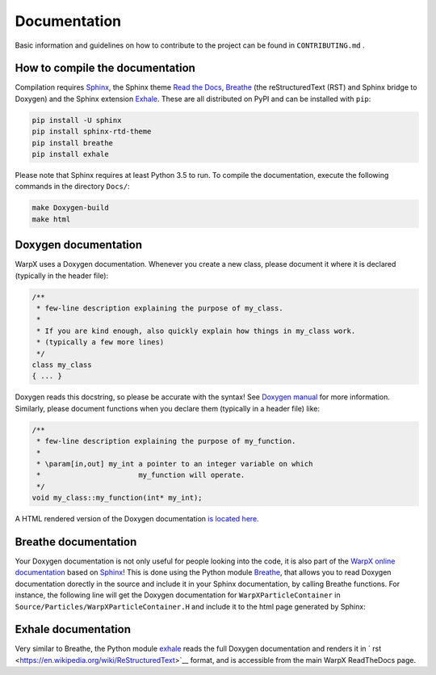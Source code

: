 .. _developers-docs:

Documentation
=============

Basic information and guidelines on how to contribute to the project can be found in ``CONTRIBUTING.md`` .

How to compile the documentation
--------------------------------

Compilation requires `Sphinx <http://www.sphinx-doc.org/en/master/index.html>`_, the Sphinx theme `Read the Docs <https://sphinx-rtd-theme.readthedocs.io/en/stable/>`_, `Breathe <https://breathe.readthedocs.io/en/latest/>`_ (the reStructuredText (RST) and Sphinx bridge to Doxygen) and the Sphinx extension `Exhale <https://exhale.readthedocs.io/en/latest/>`_. These are all distributed on PyPI and can be installed with ``pip``:

.. code-block:: bash

   pip install -U sphinx
   pip install sphinx-rtd-theme
   pip install breathe
   pip install exhale

Please note that Sphinx requires at least Python 3.5 to run. To compile the documentation, execute the following commands in the directory ``Docs/``:

.. code-block:: bash

   make Doxygen-build
   make html

Doxygen documentation
---------------------

WarpX uses a Doxygen documentation. Whenever you create a new class, please document it where it is declared (typically in the header file):

.. code-block:: cpp

   /**
    * few-line description explaining the purpose of my_class.
    *
    * If you are kind enough, also quickly explain how things in my_class work.
    * (typically a few more lines)
    */
   class my_class
   { ... }

Doxygen reads this docstring, so please be accurate with the syntax! See `Doxygen manual <http://www.doxygen.nl/manual/docblocks.html>`__ for more information. Similarly, please document functions when you declare them (typically in a header file) like:

.. code-block:: cpp

  /**
   * few-line description explaining the purpose of my_function.
   *
   * \param[in,out] my_int a pointer to an integer variable on which
   *                       my_function will operate.
   */
  void my_class::my_function(int* my_int);

A HTML rendered version of the Doxygen documentation `is located here <../_static/doxyhtml/index.html>`_.

Breathe documentation
---------------------

Your Doxygen documentation is not only useful for people looking into the code, it is also part of the `WarpX online documentation <https://ecp-warpx.github.io>`__ based on `Sphinx <http://www.sphinx-doc.org/en/master/>`__! This is done using the Python module `Breathe <http://breathe.readthedocs.org>`__, that allows you to read Doxygen documentation dorectly in the source and include it in your Sphinx documentation, by calling Breathe functions. For instance, the following line will get the Doxygen documentation for ``WarpXParticleContainer`` in ``Source/Particles/WarpXParticleContainer.H`` and include it to the html page generated by Sphinx:

  .. doxygenclass:: WarpXParticleContainer

Exhale documentation
--------------------

Very similar to Breathe, the Python module `exhale <https://exhale.readthedocs.io/en/latest/>`__ reads the full Doxygen documentation and renders it in ` rst <https://en.wikipedia.org/wiki/ReStructuredText>`__ format, and is accessible from the main WarpX ReadTheDocs page.
